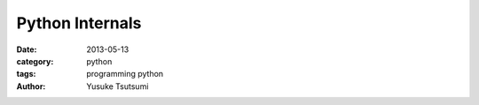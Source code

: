 Python Internals
================
:date: 2013-05-13
:category: python
:tags: programming python
:author: Yusuke Tsutsumi

